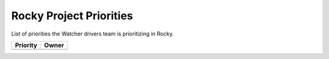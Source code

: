 .. rocky-priorities:

========================
Rocky Project Priorities
========================

List of priorities the Watcher drivers team is prioritizing in Rocky.

+--------------------------------------+----------------------+
| Priority                             | Owner                |
+======================================+======================+
+--------------------------------------+----------------------+